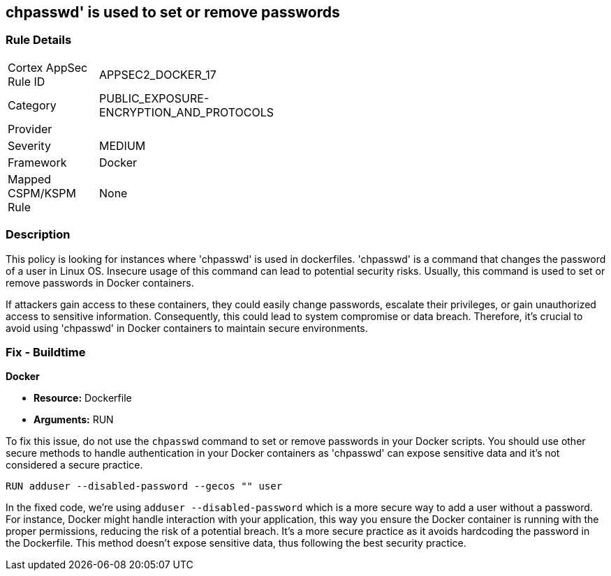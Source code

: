 == chpasswd' is used to set or remove passwords

=== Rule Details

[width=45%]
|===
|Cortex AppSec Rule ID |APPSEC2_DOCKER_17
|Category |PUBLIC_EXPOSURE-ENCRYPTION_AND_PROTOCOLS
|Provider |
|Severity |MEDIUM
|Framework |Docker
|Mapped CSPM/KSPM Rule |None
|===


=== Description

This policy is looking for instances where 'chpasswd' is used in dockerfiles. 'chpasswd' is a command that changes the password of a user in Linux OS. Insecure usage of this command can lead to potential security risks. Usually, this command is used to set or remove passwords in Docker containers. 

If attackers gain access to these containers, they could easily change passwords, escalate their privileges, or gain unauthorized access to sensitive information. Consequently, this could lead to system compromise or data breach. Therefore, it's crucial to avoid using 'chpasswd' in Docker containers to maintain secure environments.

=== Fix - Buildtime

*Docker*

* *Resource:* Dockerfile
* *Arguments:* RUN

To fix this issue, do not use the `chpasswd` command to set or remove passwords in your Docker scripts. You should use other secure methods to handle authentication in your Docker containers as 'chpasswd' can expose sensitive data and it's not considered a secure practice.

[source, Dockerfile]
----
RUN adduser --disabled-password --gecos "" user
----

In the fixed code, we're using `adduser --disabled-password` which is a more secure way to add a user without a password. For instance, Docker might handle interaction with your application, this way you ensure the Docker container is running with the proper permissions, reducing the risk of a potential breach. It's a more secure practice as it avoids hardcoding the password in the Dockerfile. This method doesn't expose sensitive data, thus following the best security practice.


